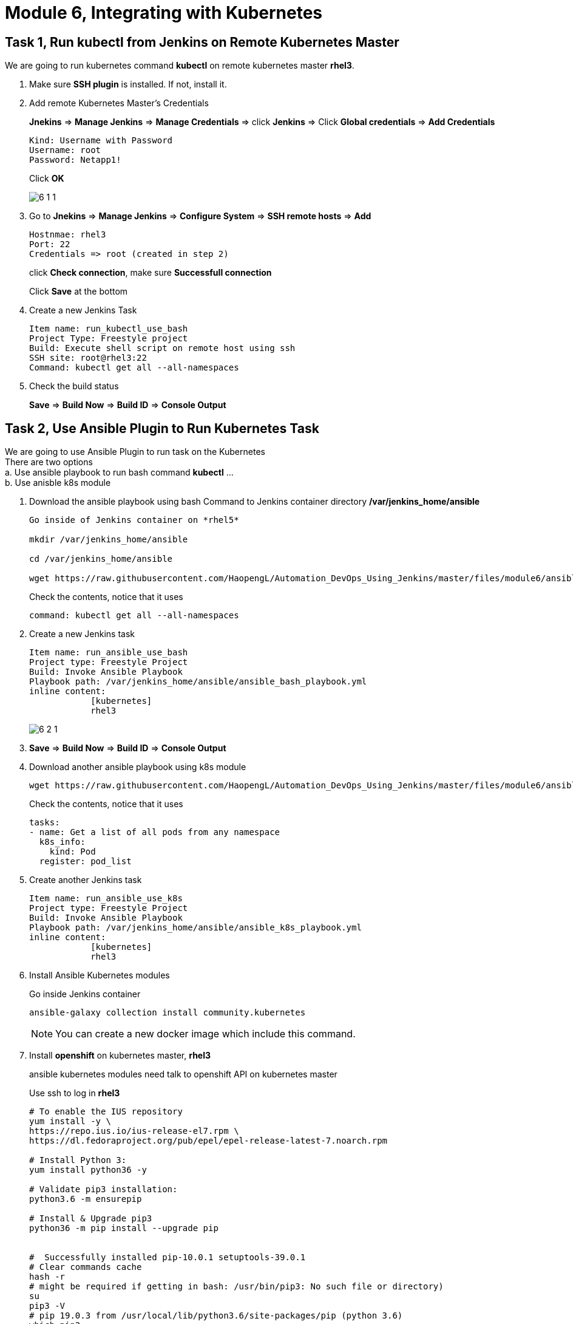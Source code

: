 = Module 6, Integrating with Kubernetes
:hardbreaks:
:nofooter:
:icons: font
:linkattrs:
:imagesdir: ./media/
:keywords: DevOps, Jenkins, Automation, CI, CD

ifdef::env-github[]
:tip-caption: :bulb:
:note-caption: :information_source:
:important-caption: :heavy_exclamation_mark:
:caution-caption: :fire:
:warning-caption: :warning:
endif::[]

== Task 1, Run *kubectl* from Jenkins on Remote Kubernetes Master
We are going to run kubernetes command *kubectl* on remote kubernetes master *rhel3*.

1. Make sure *SSH plugin* is installed. If not, install it.

2. Add remote Kubernetes Master's Credentials
+
*Jnekins* => *Manage Jenkins* => *Manage Credentials* => click *Jenkins* => Click *Global credentials* => *Add Credentials*
+
----
Kind: Username with Password
Username: root
Password: Netapp1!
----
+
Click *OK*
+
image::6_1_1.png[]

3. Go to *Jnekins* => *Manage Jenkins* => *Configure System* => *SSH remote hosts* => *Add*
+
----
Hostnmae: rhel3
Port: 22
Credentials => root (created in step 2)
----
+
click *Check connection*, make sure *Successfull connection*
+
Click *Save* at the bottom

4. Create a new Jenkins Task
+
----
Item name: run_kubectl_use_bash
Project Type: Freestyle project
Build: Execute shell script on remote host using ssh
SSH site: root@rhel3:22
Command: kubectl get all --all-namespaces
----

5. Check the build status
+
*Save* => *Build Now* => *Build ID* => *Console Output*

== Task 2, Use *Ansible Plugin* to Run Kubernetes Task
We are going to use Ansible Plugin to run task on the Kubernetes
There are two options
a. Use ansible playbook to run bash command *kubectl* ...
b. Use anisble k8s module

1. Download the ansible playbook using bash Command to Jenkins container directory */var/jenkins_home/ansible*
+
----
Go inside of Jenkins container on *rhel5*

mkdir /var/jenkins_home/ansible

cd /var/jenkins_home/ansible

wget https://raw.githubusercontent.com/HaopengL/Automation_DevOps_Using_Jenkins/master/files/module6/ansible_bash_playbook.yml
----
+
Check the contents, notice that it uses
+
[source,yaml]
----
command: kubectl get all --all-namespaces
----


2.  Create a new Jenkins task
+
----
Item name: run_ansible_use_bash
Project type: Freestyle Project
Build: Invoke Ansible Playbook
Playbook path: /var/jenkins_home/ansible/ansible_bash_playbook.yml
inline content:
            [kubernetes]
            rhel3
----
+
image::6_2_1.png[]

3. *Save* => *Build Now* => *Build ID* => *Console Output*

4. Download another ansible playbook using k8s module
+
----
wget https://raw.githubusercontent.com/HaopengL/Automation_DevOps_Using_Jenkins/master/files/module6/ansible_k8s_playbook.yml
----
+
Check the contents, notice that it uses
+
[source,yaml]
----
tasks:
- name: Get a list of all pods from any namespace
  k8s_info:
    kind: Pod
  register: pod_list
----

5. Create another Jenkins task
+
----
Item name: run_ansible_use_k8s
Project type: Freestyle Project
Build: Invoke Ansible Playbook
Playbook path: /var/jenkins_home/ansible/ansible_k8s_playbook.yml
inline content:
            [kubernetes]
            rhel3
----

6. Install Ansible Kubernetes modules
+
Go inside Jenkins container
+
----
ansible-galaxy collection install community.kubernetes
----
+
NOTE: You can create a new docker image which include this command.

7. Install *openshift* on kubernetes master, *rhel3*
+
ansible kubernetes modules need talk to openshift API on kubernetes master
+
Use ssh to log in *rhel3*
+
----
# To enable the IUS repository 
yum install -y \
https://repo.ius.io/ius-release-el7.rpm \
https://dl.fedoraproject.org/pub/epel/epel-release-latest-7.noarch.rpm

# Install Python 3:
yum install python36 -y

# Validate pip3 installation:
python3.6 -m ensurepip

# Install & Upgrade pip3
python36 -m pip install --upgrade pip


#  Successfully installed pip-10.0.1 setuptools-39.0.1
# Clear commands cache
hash -r
# might be required if getting in bash: /usr/bin/pip3: No such file or directory)
su
pip3 -V
# pip 19.0.3 from /usr/local/lib/python3.6/site-packages/pip (python 3.6)
which pip3
# /usr/local/bin/pip3

# The default python is python2.7, we need use python3.6
# remove default symbolic link of python
rm /usr/bin/python -f
# Create a new symbolic link which points to python3.6
ln -s /usr/bin/python3.6 /usr/bin/python

# Install openshift
pip3 install openshift
----

8. Go back to Jenkins, *Build Now* and check the *Console Output*

== Task 3, Deploy a Local Load Balancer on kubernetes

We are going to deploy MetalLB hooks into the Kubernetes cluster, and provides a network load-balancer implementation. In short, it allows you to create Kubernetes services of type “LoadBalancer” in clusters that don’t run on a cloud provider, and thus cannot simply hook into paid products to provide load-balancers.

====
Reference: https://metallb.universe.tf/installation/
====

1. Use ssh to lgoin *rhel3*

2. Prepare
+
----
# see what changes would be made, returns nonzero returncode if different
kubectl get configmap kube-proxy -n kube-system -o yaml | \
sed -e "s/strictARP: false/strictARP: true/" | \
kubectl diff -f - -n kube-system

# actually apply the changes, returns nonzero returncode on errors only
kubectl get configmap kube-proxy -n kube-system -o yaml | \
sed -e "s/strictARP: false/strictARP: true/" | \
kubectl apply -f - -n kube-system
----

3. Installation By Manifest
+
----
kubectl apply -f https://raw.githubusercontent.com/metallb/metallb/v0.9.3/manifests/namespace.yaml
kubectl apply -f https://raw.githubusercontent.com/metallb/metallb/v0.9.3/manifests/metallb.yaml
# On first install only
kubectl create secret generic -n metallb-system memberlist --from-literal=secretkey="$(openssl rand -base64 128)"
----

4. Check the Installation
+
----
# kubectl get all -n metallb-system
NAME                              READY   STATUS    RESTARTS   AGE
pod/controller-7686dfc96b-qctnv   1/1     Running   0          47s
pod/speaker-8wmm4                 1/1     Running   0          47s
pod/speaker-q78td                 1/1     Running   0          47s
pod/speaker-s9tx7                 1/1     Running   0          47s

NAME                     DESIRED   CURRENT   READY   UP-TO-DATE   AVAILABLE   NODE SELECTOR                 AGE
daemonset.apps/speaker   3         3         3       3            3           beta.kubernetes.io/os=linux   47s

NAME                         READY   UP-TO-DATE   AVAILABLE   AGE
deployment.apps/controller   1/1     1            1           47s

NAME                                    DESIRED   CURRENT   READY   AGE
replicaset.apps/controller-7686dfc96b   1         1         1       47s
----

5. Configure MetalLB control over IPs
+
----
wget https://raw.githubusercontent.com/HaopengL/Automation_DevOps_Using_Jenkins/master/files/module6/metallb_ip_configmap.yml

kubectl create -f metallb_ip_configmap.yml
----
+
====
you can open the https://raw.githubusercontent.com/HaopengL/Automation_DevOps_Using_Jenkins/master/files/module6/metallb_ip_configmap.yml[IP Configmap] file to check the details
We are going to use the IP range from 192.168.0.80 to 192.168.0.90 as external IPs.
====

== Task 4, Deploy LVT to Kubernetes
Remember we used *docker run* to deploy a *LVT* container in module 3. Right now, we are going to deploy it in the *Kubernetes Cluster*.

1. Go to Jenkins to create new task
+
----
Item name: deploy_lvt_on_kubernetes
Type: Freestyle
Build: Execute shell script on remote host using ssh
SSH site: root@rhel3:22

Command:
         kubectl create deployment --image=jerry2605/lvt lvt
         kubectl expose deployment lvt --port 80 --type LoadBalancer
----

2.  *Save* => *Build Now* => *Build ID* => *Console Output*

3. login *rhel3*
+
----
kubectl get service -o wide
----
image::6_4_1.png[]
+
get the IP from the output, for example 192.168.0.80

4. Open a browser to open the IP you found in last step

5. Delete the service and deployment
+
----
kubectl delete service lvt
kubectl delete deployment lvt
----

== Task 5, Deploy a New Jenkins Container in Kubernetes Cluster
Remember in Module 3, we used the command
----
docker run -d --name jenkins -p 8080:8080 -u root --restart=always \
       -v ~/jenkins_home:/var/jenkins_home \
       -v /var/run/docker.sock:/var/run/docker.sock \
       -v /root/.ssh:/root/.ssh registry.demo.netapp.com/jenkins
----
to deploy the Jenkins container. The folder ~/jenkins_home is for Jenkins configuration and data.

In the kubernetes cluster, we need use *Persistent Volume*. Since NetApp has Kubernetes plugin *Trident*. We are going to use this Plugin to automatically create PV.

For *PV*, *PVC* and *Trident*, please attend another course *Introduction to Kubernetes Administration*

1. The *Trident* has already been installed. *Backend* and *Storage Class* has already been setup.
+
----
# Check the pods that created for trident
kubectl get pod -n trident

# Check the trident version
tridentctl -n trident version

# Check the backend
tridentctl -n trident get backend

# Check the storage class
kubectl get sc
----

2. Create a Persistent Volume Claim
+
----
kubectl create -f /root/trident-installer/setup/pvcfornas.yaml
----
+
check
+
----
kubectl get pvc

kubectl get pv
----
+
write down the pvc name, we will use it in the yaml file to create Jenkins deployment
+
image::6_5_1.png[]

3. Create a yaml file to deploy Jenkins in the kubernetes cluster
+
Here is a workable template, use it unless you can't create by yourself.
+
https://github.com/HaopengL/Automation_DevOps_Using_Jenkins/blob/master/files/module6/jenkins_deployment.yml[jenkins_deployment.yml]

4. Deploy the template and export the deployment as service
+
----
kubectl create -f jenkins_deployment.yml

kubectl expose deployment jenkins --port 8080 --type LoadBalancer
----

5. Find the *EXTERNAL-IP*  of the service just created

+
----
kubectl get service -o wide
----

6. Use web browser to open the *EXTERNAL-IP:8080*
+
You will need to reinitialize


== Optional Task, Deploying and Scaling Jenkins on Kubernetes

Follow this link https://rancher.com/blog/2018/2018-11-27-scaling-jenkins/[scalling-jenkins] as reference.
